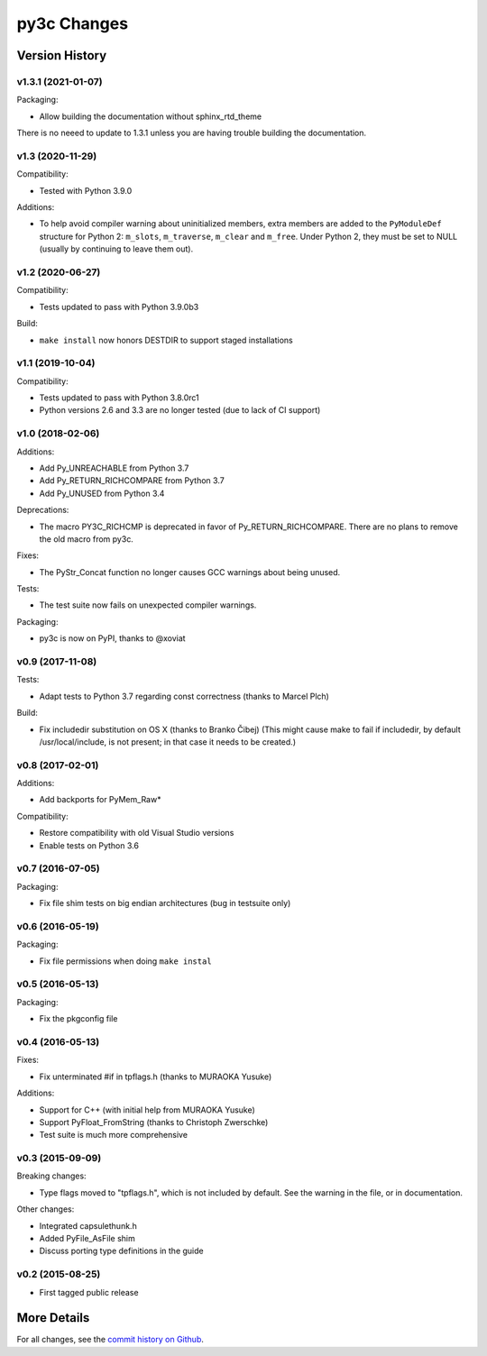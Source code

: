 
============
py3c Changes
============


Version History
===============

v1.3.1 (2021-01-07)
-----------------

Packaging:

* Allow building the documentation without sphinx_rtd_theme

There is no neeed to update to 1.3.1 unless you are having trouble building
the documentation.


v1.3 (2020-11-29)
-----------------

Compatibility:

* Tested with Python 3.9.0

Additions:

* To help avoid compiler warning about uninitialized members, extra members
  are added to the ``PyModuleDef`` structure for Python 2: ``m_slots``,
  ``m_traverse``, ``m_clear`` and ``m_free``.
  Under Python 2, they must be set to NULL (usually by continuing to leave
  them out).


v1.2 (2020-06-27)
-----------------

Compatibility:

* Tests updated to pass with Python 3.9.0b3

Build:

* ``make install`` now honors DESTDIR to support staged installations


v1.1 (2019-10-04)
-----------------

Compatibility:

* Tests updated to pass with Python 3.8.0rc1
* Python versions 2.6 and 3.3 are no longer tested (due to lack of CI support)


v1.0 (2018-02-06)
-----------------

Additions:

* Add Py_UNREACHABLE from Python 3.7
* Add Py_RETURN_RICHCOMPARE from Python 3.7
* Add Py_UNUSED from Python 3.4

Deprecations:

* The macro PY3C_RICHCMP is deprecated in favor of Py_RETURN_RICHCOMPARE.
  There are no plans to remove the old macro from py3c.

Fixes:

* The PyStr_Concat function no longer causes GCC warnings about being unused.

Tests:

* The test suite now fails on unexpected compiler warnings.

Packaging:

* py3c is now on PyPI, thanks to @xoviat


v0.9 (2017-11-08)
-----------------

Tests:

* Adapt tests to Python 3.7 regarding const correctness (thanks to Marcel Plch)

Build:

* Fix includedir substitution on OS X (thanks to Branko Čibej)
  (This might cause make to fail if includedir, by default /usr/local/include,
  is not present; in that case it needs to be created.)


v0.8 (2017-02-01)
-----------------

Additions:

* Add backports for PyMem_Raw*

Compatibility:

* Restore compatibility with old Visual Studio versions
* Enable tests on Python 3.6


v0.7 (2016-07-05)
-----------------

Packaging:

* Fix file shim tests on big endian architectures (bug in testsuite only)


v0.6 (2016-05-19)
-----------------

Packaging:

* Fix file permissions when doing ``make instal``


v0.5 (2016-05-13)
-----------------

Packaging:

* Fix the pkgconfig file


v0.4 (2016-05-13)
-----------------

Fixes:

* Fix unterminated #if in tpflags.h (thanks to MURAOKA Yusuke)

Additions:

* Support for C++ (with initial help from MURAOKA Yusuke)
* Support PyFloat_FromString (thanks to Christoph Zwerschke)
* Test suite is much more comprehensive


v0.3 (2015-09-09)
-----------------

Breaking changes:

* Type flags moved to "tpflags.h", which is not included by default.
  See the warning in the file, or in documentation.

Other changes:

* Integrated capsulethunk.h
* Added PyFile_AsFile shim
* Discuss porting type definitions in the guide


v0.2 (2015-08-25)
-----------------

* First tagged public release


More Details
============

For all changes, see the `commit history on Github <https://github.com/encukou/py3c/commits/master>`_.
